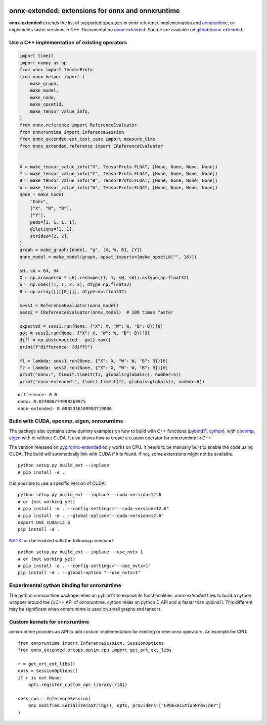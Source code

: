
.. image:: https://github.com/sdpython/onnx-extended/raw/main/_doc/_static/logo.png
    :width: 120

onnx-extended: extensions for onnx and onnxruntime
==================================================

.. image:: https://dev.azure.com/xavierdupre3/onnx-extended/_apis/build/status/sdpython.onnx-extended
    :target: https://dev.azure.com/xavierdupre3/onnx-extended/
.. image:: https://badge.fury.io/py/onnx-extended.svg
    :target: http://badge.fury.io/py/onnx-extended
.. image:: http://img.shields.io/github/issues/sdpython/onnx-extended.png
    :alt: GitHub Issues
    :target: https://github.com/sdpython/onnx-extended/issues
.. image:: https://img.shields.io/badge/license-MIT-blue.svg
    :alt: MIT License
    :target: https://opensource.org/license/MIT/
.. image:: https://img.shields.io/github/repo-size/sdpython/onnx-extended
    :target: https://github.com/sdpython/onnx-extended/
    :alt: size
.. image:: https://img.shields.io/badge/code%20style-black-000000.svg
    :target: https://github.com/psf/black

**onnx-extended** extends the list of supported operators in onnx
reference implementation and `onnxruntime
<https://github.com/microsoft/onnxruntime>`_,
or implements faster versions in C++.
Documentation `onnx-extended
<https://sdpython.github.io/doc/onnx-extended/dev/>`_.
Source are available on `github/onnx-extended
<https://github.com/sdpython/onnx-extended/>`_.

Use a C++ implementation of existing operators
++++++++++++++++++++++++++++++++++++++++++++++

.. code-block:: python

    import timeit
    import numpy as np
    from onnx import TensorProto
    from onnx.helper import (
        make_graph,
        make_model,
        make_node,
        make_opsetid,
        make_tensor_value_info,
    )
    from onnx.reference import ReferenceEvaluator
    from onnxruntime import InferenceSession
    from onnx_extended.ext_test_case import measure_time
    from onnx_extended.reference import CReferenceEvaluator


    X = make_tensor_value_info("X", TensorProto.FLOAT, [None, None, None, None])
    Y = make_tensor_value_info("Y", TensorProto.FLOAT, [None, None, None, None])
    B = make_tensor_value_info("B", TensorProto.FLOAT, [None, None, None, None])
    W = make_tensor_value_info("W", TensorProto.FLOAT, [None, None, None, None])
    node = make_node(
        "Conv",
        ["X", "W", "B"],
        ["Y"],
        pads=[1, 1, 1, 1],
        dilations=[1, 1],
        strides=[2, 2],
    )
    graph = make_graph([node], "g", [X, W, B], [Y])
    onnx_model = make_model(graph, opset_imports=[make_opsetid("", 16)])

    sH, sW = 64, 64
    X = np.arange(sW * sH).reshape((1, 1, sH, sW)).astype(np.float32)
    W = np.ones((1, 1, 3, 3), dtype=np.float32)
    B = np.array([[[[0]]]], dtype=np.float32)

    sess1 = ReferenceEvaluator(onnx_model)
    sess2 = CReferenceEvaluator(onnx_model)  # 100 times faster

    expected = sess1.run(None, {"X": X, "W": W, "B": B})[0]
    got = sess2.run(None, {"X": X, "W": W, "B": B})[0]
    diff = np.abs(expected - got).max()
    print(f"difference: {diff}")

    f1 = lambda: sess1.run(None, {"X": X, "W": W, "B": B})[0]
    f2 = lambda: sess2.run(None, {"X": X, "W": W, "B": B})[0]
    print("onnx:", timeit.timeit(f1, globals=globals(), number=5))
    print("onnx-extended:", timeit.timeit(f2, globals=globals(), number=5))

::

    difference: 0.0
    onnx: 0.024006774998269975
    onnx-extended: 0.0002316169993719086

Build with CUDA, openmp, eigen, onnxruntime
+++++++++++++++++++++++++++++++++++++++++++

The package also contains some dummy examples on how to
build with C++ functions (`pybind11 <https://github.com/pybind/pybind11>`_,
`cython <https://cython.org/>`_),
with `openmp <https://www.openmp.org/>`_,
`eigen <https://eigen.tuxfamily.org/index.php>`_
with or without CUDA. It also shows how to create a custom operator
for *onnxruntime* in C++.

The version released on `pypi/onnx-extended <https://pypi.org/project/onnx-extended/>`_
only works on CPU. It needs to be manually built to enable
the code using CUDA. The build will automatically link with CUDA if it is found.
If not, some extensions might not be available.

::

    python setup.py build_ext --inplace
    # pip install -e .

It is possible to use a specific version of CUDA:

::

    python setup.py build_ext --inplace --cuda-version=12.6
    # or (not working yet)
    # pip install -e . --config-settings="--cuda-version=12.6"
    # pip install -e . --global-option="--cuda-version=12.6"
    export USE_CUDA=12.6
    pip install -e .

`NVTX <https://github.com/NVIDIA/NVTX>`_
can be enabled with the following command:

::

    python setup.py build_ext --inplace --use_nvtx 1
    # or (not working yet)
    # pip install -e . --config-settings="--use_nvtx=1"
    pip install -e . --global-option "--use_nvtx=1"

Experimental cython binding for onnxruntime
+++++++++++++++++++++++++++++++++++++++++++

The python onnxruntime package relies on pybind11 to expose
its functionalities. *onnx-extended* tries to build a cython wrapper
around the C/C++ API of onnxruntime. cython relies on python C API
and is faster than pybind11. This different may be significant when
onnxruntime is used on small graphs and tensors.

Custom kernels for onnxruntime
++++++++++++++++++++++++++++++

onnxruntime provides an API to add custom implementation
for existing or new onnx operators. An example for CPU.

::

    from onnxruntime import InferenceSession, SessionOptions
    from onnx_extended.ortops.optim.cpu import get_ort_ext_libs

    r = get_ort_ext_libs()
    opts = SessionOptions()
    if r is not None:
        opts.register_custom_ops_library(r[0])

    sess_cus = InferenceSession(
        onx_modified.SerializeToString(), opts, providers=["CPUExecutionProvider"]
    )
